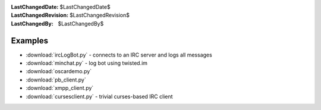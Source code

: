 
:LastChangedDate: $LastChangedDate$
:LastChangedRevision: $LastChangedRevision$
:LastChangedBy: $LastChangedBy$

Examples
========

- :download:`ircLogBot.py` - connects to an IRC server and logs all messages
- :download:`minchat.py` - log bot using twisted.im
- :download:`oscardemo.py`
- :download:`pb_client.py`
- :download:`xmpp_client.py`
- :download:`cursesclient.py` - trivial curses-based IRC client
